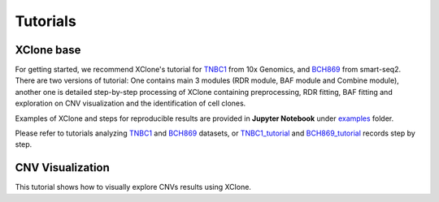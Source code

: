 ==========
Tutorials
==========

XClone base
============

For getting started, we recommend XClone's tutorial for `TNBC1`_ from 10x Genomics,
and `BCH869`_ from smart-seq2. There are two versions of tutorial: One contains main
3 modules (RDR module, BAF module and Combine module), another one is detailed step-by-step
processing of XClone containing preprocessing, RDR fitting, BAF fitting and exploration on
CNV visualization and the identification of cell clones.

Examples of XClone and steps for reproducible results are provided in **Jupyter Notebook** under `examples`_ folder. 

Please refer to tutorials analyzing `TNBC1`_ and `BCH869`_ datasets, or `TNBC1_tutorial`_ and `BCH869_tutorial`_ records step by step.

CNV Visualization
==================

This tutorial shows how to visually explore CNVs results using XClone.





.. _examples: https://github.com/Rongtingting/xclone-data/tree/main/examples
.. _TNBC1: ./TNBC1_XClone_tutorials.html
.. _BCH869: ./BCH869_XClone_tutorials.html
.. _TNBC1_tutorial: ./TNBC1_XClone_demo_v2.html
.. _BCH869_tutorial: ./BCH869_XClone_demo_v2.html